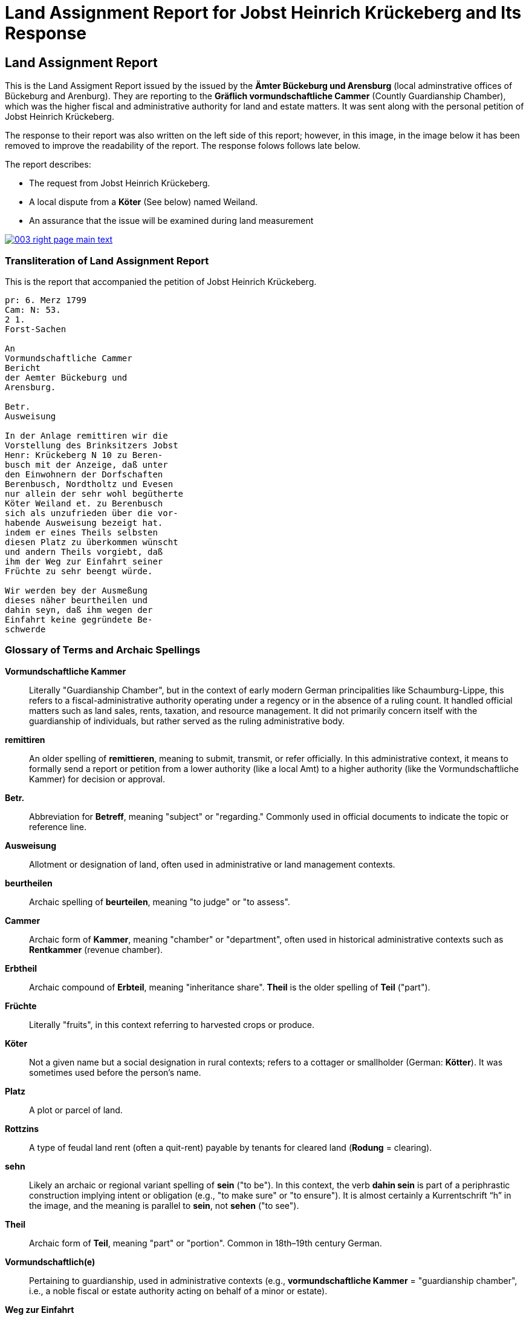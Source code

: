 = Land Assignment Report for Jobst Heinrich Krückeberg and Its Response
:page-role: wide

== Land Assignment Report

This is the Land Assigment Report issued by the issued by the *Ämter Bückeburg und Arensburg* (local
adminstrative offices of Bückeburg and Arenburg). They are reporting to the *Gräflich vormundschaftliche
Cammer* (Countly Guardianship Chamber), which was the higher fiscal and administrative authority for
land and estate matters. It was sent along with the personal petition of Jobst Heinrich Krückeberg.

The response to their report was also written on the left side of this report; however, in this image,
in the image below it has been removed to improve the readability of the report. The response folows
follows late below.

The report describes:

* The request from Jobst Heinrich Krückeberg.
* A local dispute from a *Köter* (See below) named Weiland.
* An assurance that the issue will be examined during land measurement 

image::003-right-page-main-text.png[link=self]

[role="section-narrow"]

=== Transliteration of Land Assignment Report

This is the report that accompanied the petition of Jobst Heinrich Krückeberg.

[verse]
____
pr: 6. Merz 1799  
Cam: N: 53.  
2 1.  
Forst-Sachen  

An  
Vormundschaftliche Cammer  
Bericht  
der Aemter Bückeburg und  
Arensburg.  

Betr.  
Ausweisung  

In der Anlage remittiren wir die  
Vorstellung des Brinksitzers Jobst  
Henr: Krückeberg N 10 zu Beren-  
busch mit der Anzeige, daß unter  
den Einwohnern der Dorfschaften  
Berenbusch, Nordtholtz und Evesen  
nur allein der sehr wohl begütherte  
Köter Weiland et. zu Berenbusch  
sich als unzufrieden über die vor-  
habende Ausweisung bezeigt hat.  
indem er eines Theils selbsten  
diesen Platz zu überkommen wünscht  
und andern Theils vorgiebt, daß  
ihm der Weg zur Einfahrt seiner  
Früchte zu sehr beengt würde.  

Wir werden bey der Ausmeßung  
dieses näher beurtheilen und  
dahin seyn, daß ihm wegen der  
Einfahrt keine gegründete Be-  
schwerde
____

[role="section-narrow"]
=== Glossary of Terms and Archaic Spellings

*Vormundschaftliche Kammer*::
Literally "Guardianship Chamber", but in the context of early modern German
principalities like Schaumburg-Lippe, this refers to a fiscal-administrative
authority operating under a regency or in the absence of a ruling count. It
handled official matters such as land sales, rents, taxation, and resource
management. It did not primarily concern itself with the guardianship of
individuals, but rather served as the ruling administrative body.

*remittiren*:: An older spelling of *remittieren*, meaning to submit, transmit,
or refer officially. In this administrative context, it means to formally send
a report or petition from a lower authority (like a local Amt) to a higher
authority (like the Vormundschaftliche Kammer) for decision or approval.

*Betr.*:: Abbreviation for *Betreff*, meaning "subject" or "regarding." Commonly used in official documents to indicate the topic or reference line.

*Ausweisung*:: Allotment or designation of land, often used in administrative or land management contexts.

*beurtheilen*:: Archaic spelling of *beurteilen*, meaning "to judge" or "to assess".

*Cammer*:: Archaic form of *Kammer*, meaning "chamber" or "department", often used in historical administrative contexts such as *Rentkammer* (revenue chamber).

*Erbtheil*:: Archaic compound of *Erbteil*, meaning "inheritance share". *Theil* is the older spelling of *Teil* ("part").

*Früchte*:: Literally "fruits", in this context referring to harvested crops or produce.

*Köter*:: Not a given name but a social designation in rural contexts; refers to a cottager or smallholder (German: *Kötter*). It was sometimes used before the person's name.

*Platz*:: A plot or parcel of land.

*Rottzins*:: A type of feudal land rent (often a quit-rent) payable by tenants for cleared land (*Rodung* = clearing).

*sehn*:: Likely an archaic or regional variant spelling of *sein* ("to be"). In this context, the verb *dahin sein* is part of a periphrastic construction implying intent or obligation (e.g., "to make sure" or "to ensure"). It is almost certainly a Kurrentschrift “h” in the image, and the meaning is parallel to *sein*, not *sehen* ("to see").

*Theil*:: Archaic form of *Teil*, meaning "part" or "portion". Common in 18th–19th century German.

*Vormundschaftlich(e)*:: Pertaining to guardianship, used in administrative contexts (e.g., *vormundschaftliche Kammer* = "guardianship chamber", i.e., a noble fiscal or estate authority acting on behalf of a minor or estate).

*Weg zur Einfahrt*:: The route or access path for bringing in goods (e.g., agricultural produce).

[role="section-narrow"]
=== Translation of Land Assignment Report, March 6, 1799

[verse]
____
Land Assignment Report for Jobst Heinrich Krückeberg, March 6, 1799

Chamber No. 53

Land Assignment

Enclosed we remit the petition of the smallholder Jobst Heinrich Krückeberg,
No. 10 in Berenbusch, with the note that among the residents of the villages of
Berenbusch, Nordholz, and Evesen, only the well-to-do Köter (smallholder with a
house but little or no land) Weiland in Berenbusch has expressed
dissatisfaction with the proposed assignment.

On the one hand, he himself wishes to obtain this plot, and on the other, he
claims that the access route for bringing in his harvest would be too
restricted.

We will assess this more closely during the surveying and ensure that no valid
complaint arises concerning his access.
____

== Official Response to Petition and Land Assignment Report

The *marginal note* in the image is a response to the remitted xref:image3-land-assignment-report[Land
Assignment Report], but not a formal reply addressed to Krückeberg. It is an internal instruction,
filed with the main document for reference and action. It is a reaction from the higher office (the
Kammer), giving administrative directives:

* Approving the allocation of the parcel (so Krückeberg’s request is likely approved).

* Instructing the local officials to investigate other possibly unauthorized garden expansions in Berenbusch and to report back.

It was written in the left margin the Land Assignment Report and encroaches on its text. To aid readability,
the text of the Land Assigment Report has been erased from the imaage.

image::003-right-page-left-margin-text.png[link=self]

=== Transliteration of Official Response to Petition and Land Assignment Report

[verse]
____
Res Cam  
Der Platz ist also  
auszuweisen, und da verschiedene  
Einwohner in Berenbusch ihre  
Gärten eigenmächtig vergrößert  
haben sollen; so haben die Beamte  
darüber  
nähere  
Auskunft  
einzuziehen  
und darüber  
zu berichten.  

B. 10.  
März  

M
____

=== Translation of Official Response to Petition and Land Assignment Report

[quote, Response from theGräflich vormundschaftliche Cammer* (Countly Guardianship Chamber)]
____
The plot is therefore to be allocated, and since various residents in
Berenbusch are said to have enlarged their gardens on their own authority, the
officials are to obtain further information about this and report accordingly.

B[ückeburg], 10 March
M[aas]
____

